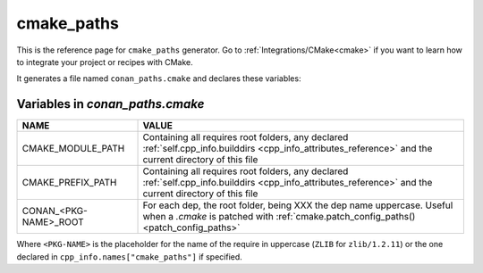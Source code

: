 .. _cmake_paths_generator_reference:


cmake_paths
===========

.. container:: out_reference_box

    This is the reference page for ``cmake_paths`` generator.
    Go to :ref:`Integrations/CMake<cmake>` if you want to learn how to integrate your project or recipes with CMake.

It generates a file named ``conan_paths.cmake`` and declares these variables:

.. _conan_paths_cmake_variables:

Variables in *conan_paths.cmake*
--------------------------------

+-----------------------+----------------------------------------------------------------------------------------------------------------------------------------------------------------+
| NAME                  | VALUE                                                                                                                                                          |
+=======================+================================================================================================================================================================+
| CMAKE_MODULE_PATH     | Containing all requires root folders, any declared :ref:`self.cpp_info.builddirs <cpp_info_attributes_reference>` and the current directory of this file       |
+-----------------------+----------------------------------------------------------------------------------------------------------------------------------------------------------------+
| CMAKE_PREFIX_PATH     | Containing all requires root folders, any declared :ref:`self.cpp_info.builddirs <cpp_info_attributes_reference>` and the current directory of this file       |
+-----------------------+----------------------------------------------------------------------------------------------------------------------------------------------------------------+
| CONAN_<PKG-NAME>_ROOT | For each dep, the root folder, being XXX the dep name uppercase. Useful when a *.cmake* is patched with :ref:`cmake.patch_config_paths()<patch_config_paths>`  |
+-----------------------+----------------------------------------------------------------------------------------------------------------------------------------------------------------+

Where ``<PKG-NAME>`` is the placeholder for the name of the require in uppercase (``ZLIB`` for ``zlib/1.2.11``) or the one declared in ``cpp_info.names["cmake_paths"]`` if specified.
